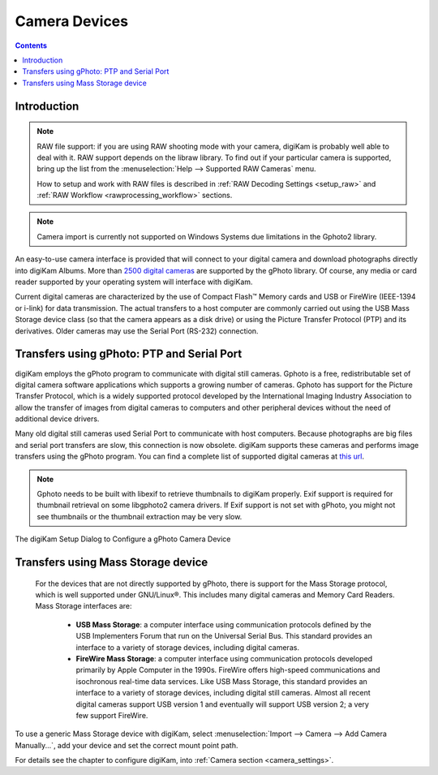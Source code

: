 .. meta::
   :description: Camera Devices Supported by digiKam
   :keywords: digiKam, documentation, user manual, photo management, open source, free, learn, easy, camera, gphoto, usb, mass, storage

.. metadata-placeholder

   :authors: - digiKam Team

   :license: see Credits and License page for details (https://docs.digikam.org/en/credits_license.html)

.. _camera_devices:

Camera Devices
==============

.. contents::

Introduction
------------

.. note::

     RAW file support: if you are using RAW shooting mode with your camera, digiKam is probably well able to deal with it. RAW support depends on the libraw library. To find out if your particular camera is supported, bring up the list from the :menuselection:`Help --> Supported RAW Cameras` menu.

     How to setup and work with RAW files is described in :ref:`RAW Decoding Settings <setup_raw>` and :ref:`RAW Workflow <rawprocessing_workflow>` sections.

.. note::

     Camera import is currently not supported on Windows Systems due limitations in the Gphoto2 library.

An easy-to-use camera interface is provided that will connect to your digital camera and download photographs directly into digiKam Albums. More than `2500 digital cameras <http://www.gphoto.org/proj/libgphoto2/support.php>`_ are supported by the gPhoto library. Of course, any media or card reader supported by your operating system will interface with digiKam.

Current digital cameras are characterized by the use of Compact Flash™ Memory cards and USB or FireWire (IEEE-1394 or i-link) for data transmission. The actual transfers to a host computer are commonly carried out using the USB Mass Storage device class (so that the camera appears as a disk drive) or using the Picture Transfer Protocol (PTP) and its derivatives. Older cameras may use the Serial Port (RS-232) connection.

Transfers using gPhoto: PTP and Serial Port
--------------------------------------------

digiKam employs the gPhoto program to communicate with digital still cameras. Gphoto is a free, redistributable set of digital camera software applications which supports a growing number of cameras. Gphoto has support for the Picture Transfer Protocol, which is a widely supported protocol developed by the International Imaging Industry Association to allow the transfer of images from digital cameras to computers and other peripheral devices without the need of additional device drivers.

Many old digital still cameras used Serial Port to communicate with host computers. Because photographs are big files and serial port transfers are slow, this connection is now obsolete. digiKam supports these cameras and performs image transfers using the gPhoto program. You can find a complete list of supported digital cameras at `this url <http://www.gphoto.org/proj/libgphoto2/support.php>`_.

.. note::

    Gphoto needs to be built with libexif to retrieve thumbnails to digiKam properly. Exif support is required for thumbnail retrieval on some libgphoto2 camera drivers. If Exif support is not set with gPhoto, you might not see thumbnails or the thumbnail extraction may be very slow.

.. figure:: images/setup_gphoto_camera.webp
    :alt:
    :align: center

    The digiKam Setup Dialog to Configure a gPhoto Camera Device

Transfers using Mass Storage device
-----------------------------------

 For the devices that are not directly supported by gPhoto, there is support for the Mass Storage protocol, which is well supported under GNU/Linux®. This includes many digital cameras and Memory Card Readers. Mass Storage interfaces are:

    - **USB Mass Storage**: a computer interface using communication protocols defined by the USB Implementers Forum that run on the Universal Serial Bus. This standard provides an interface to a variety of storage devices, including digital cameras.

    - **FireWire Mass Storage**: a computer interface using communication protocols developed primarily by Apple Computer in the 1990s. FireWire offers high-speed communications and isochronous real-time data services. Like USB Mass Storage, this standard provides an interface to a variety of storage devices, including digital still cameras. Almost all recent digital cameras support USB version 1 and eventually will support USB version 2; a very few support FireWire. 

To use a generic Mass Storage device with digiKam, select :menuselection:`Import --> Camera --> Add Camera Manually...`, add your device and set the correct mount point path.

For details see the chapter to configure digiKam, into :ref:`Camera section <camera_settings>`.
